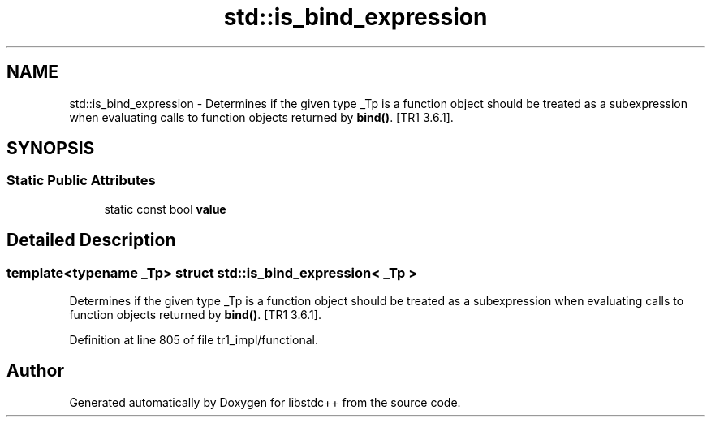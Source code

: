 .TH "std::is_bind_expression" 3 "21 Apr 2009" "libstdc++" \" -*- nroff -*-
.ad l
.nh
.SH NAME
std::is_bind_expression \- Determines if the given type _Tp is a function object should be treated as a subexpression when evaluating calls to function objects returned by \fBbind()\fP. [TR1 3.6.1].  

.PP
.SH SYNOPSIS
.br
.PP
.SS "Static Public Attributes"

.in +1c
.ti -1c
.RI "static const bool \fBvalue\fP"
.br
.in -1c
.SH "Detailed Description"
.PP 

.SS "template<typename _Tp> struct std::is_bind_expression< _Tp >"
Determines if the given type _Tp is a function object should be treated as a subexpression when evaluating calls to function objects returned by \fBbind()\fP. [TR1 3.6.1]. 
.PP
Definition at line 805 of file tr1_impl/functional.

.SH "Author"
.PP 
Generated automatically by Doxygen for libstdc++ from the source code.
